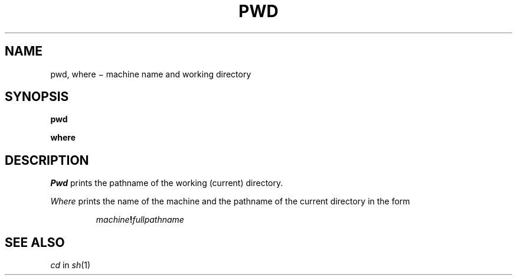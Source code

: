 .TH PWD 1
.CT 1 dirs
.SH NAME
pwd, where \(mi machine name and working directory
.SH SYNOPSIS
.B pwd
.PP
.B where
.SH DESCRIPTION
.I Pwd
prints the pathname of the working (current) directory.
.PP
.I Where
prints the name of the machine and the pathname of the
current directory in the form
.IP
.IB machine ! fullpathname
.SH SEE ALSO
.I cd
in
.IR sh (1)

